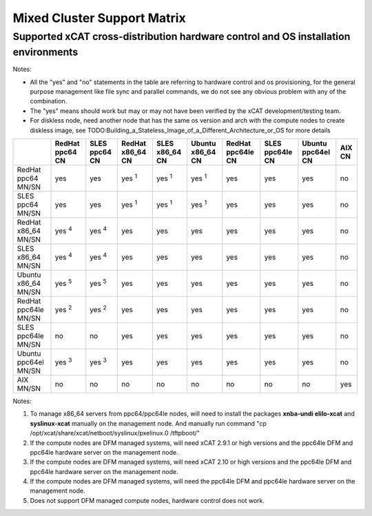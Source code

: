 Mixed Cluster Support Matrix
============================

Supported xCAT cross-distribution hardware control and OS installation environments
^^^^^^^^^^^^^^^^^^^^^^^^^^^^^^^^^^^^^^^^^^^^^^^^^^^^^^^^^^^^^^^^^^^^^^^^^^^^^^^^^^^

Notes:

* All the "yes" and "no" statements in the table are referring to hardware control and os provisioning, for the general purpose management like file sync and parallel commands, we do not see any obvious problem with any of the combination.

* The "yes" means should work but may or may not have been verified by the xCAT development/testing team. 

* For diskless node, need another node that has the same os version and arch with the compute nodes to create diskless image, see TODO:Building_a_Stateless_Image_of_a_Different_Architecture_or_OS for more details

+---------+---------+---------+---------+---------+---------+---------+---------+---------+------+
|         | RedHat  | SLES    | RedHat  | SLES    | Ubuntu  | RedHat  | SLES    | Ubuntu  | AIX  |
|         | ppc64   | ppc64   | x86_64  | x86_64  | x86_64  | ppc64le | ppc64le | ppc64el | CN   |
|         | CN      | CN      | CN      | CN      | CN      | CN      | CN      | CN      |      |
+=========+=========+=========+=========+=========+=========+=========+=========+=========+======+
| RedHat  |         |         |         |         |         |         |         |         |      |
| ppc64   |  yes    |  yes    | yes     | yes     | yes     |  yes    |  yes    |  yes    |  no  |
| MN/SN   |         |         | :sup:`1`| :sup:`1`| :sup:`1`|         |         |         |      |
+---------+---------+---------+---------+---------+---------+---------+---------+---------+------+
| SLES    |         |         |         |         |         |         |         |         |      |
| ppc64   |  yes    |  yes    | yes     | yes     | yes     |  yes    |  yes    |  yes    |  no  |
| MN/SN   |         |         | :sup:`1`| :sup:`1`| :sup:`1`|         |         |         |      |
+---------+---------+---------+---------+---------+---------+---------+---------+---------+------+
| RedHat  |         |         |         |         |         |         |         |         |      |
| x86_64  | yes     | yes     |  yes    |  yes    |  yes    |  yes    |  yes    |  yes    |  no  |
| MN/SN   | :sup:`4`| :sup:`4`|         |         |         |         |         |         |      |
+---------+---------+---------+---------+---------+---------+---------+---------+---------+------+
| SLES    |         |         |         |         |         |         |         |         |      |
| x86_64  | yes     | yes     |  yes    |  yes    |  yes    |  yes    |  yes    |  yes    |  no  |
| MN/SN   | :sup:`4`| :sup:`4`|         |         |         |         |         |         |      |
+---------+---------+---------+---------+---------+---------+---------+---------+---------+------+
| Ubuntu  |         |         |         |         |         |         |         |         |      |
| x86_64  | yes     | yes     |  yes    |  yes    |  yes    |  yes    |  yes    |  yes    |  no  |
| MN/SN   | :sup:`5`| :sup:`5`|         |         |         |         |         |         |      |
+---------+---------+---------+---------+---------+---------+---------+---------+---------+------+
| RedHat  |         |         |         |         |         |         |         |         |      |
| ppc64le | yes     | yes     |  yes    |  yes    |  yes    |  yes    |  yes    |  yes    |  no  |
| MN/SN   | :sup:`2`| :sup:`2`|         |         |         |         |         |         |      |
+---------+---------+---------+---------+---------+---------+---------+---------+---------+------+
| SLES    |         |         |         |         |         |         |         |         |      |
| ppc64le |  no     |  no     |  yes    |  yes    |  yes    |  yes    |  yes    |  yes    |  no  |
| MN/SN   |         |         |         |         |         |         |         |         |      |
+---------+---------+---------+---------+---------+---------+---------+---------+---------+------+
| Ubuntu  |         |         |         |         |         |         |         |         |      |
| ppc64el | yes     | yes     |  yes    |  yes    |  yes    |  yes    |  yes    |  yes    |  no  |
| MN/SN   | :sup:`3`| :sup:`3`|         |         |         |         |         |         |      |
+---------+---------+---------+---------+---------+---------+---------+---------+---------+------+
| AIX     |  no     |  no     |  no     |  no     |  no     |  no     |  no     |  no     |  yes |
| MN/SN   |         |         |         |         |         |         |         |         |      |
+---------+---------+---------+---------+---------+---------+---------+---------+---------+------+


Notes:

#. To manage x86_64 servers from ppc64/ppc64le nodes, will need to install the packages **xnba-undi elilo-xcat** and **syslinux-xcat** manually on the management node. And manually run command "cp /opt/xcat/share/xcat/netboot/syslinux/pxelinux.0 /tftpboot/"

#. If the compute nodes are DFM managed systems, will need xCAT 2.9.1 or high versions and the ppc64le DFM and ppc64le hardware server on the management node.

#. If the compute nodes are DFM managed systems, will need xCAT 2.10 or high versions and the ppc64le DFM and ppc64le hardware server on the management node.

#. If the compute nodes are DFM managed systems, will need the ppc64le DFM and ppc64le hardware server on the management node.

#. Does not support DFM managed compute nodes, hardware control does not work.
